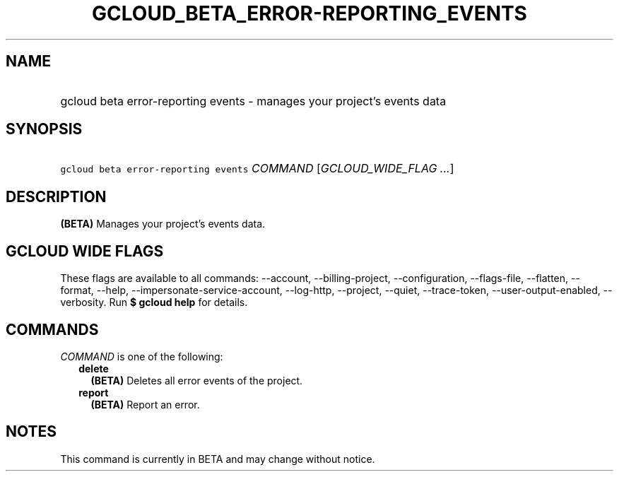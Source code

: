 
.TH "GCLOUD_BETA_ERROR\-REPORTING_EVENTS" 1



.SH "NAME"
.HP
gcloud beta error\-reporting events \- manages your project's events data



.SH "SYNOPSIS"
.HP
\f5gcloud beta error\-reporting events\fR \fICOMMAND\fR [\fIGCLOUD_WIDE_FLAG\ ...\fR]



.SH "DESCRIPTION"

\fB(BETA)\fR Manages your project's events data.



.SH "GCLOUD WIDE FLAGS"

These flags are available to all commands: \-\-account, \-\-billing\-project,
\-\-configuration, \-\-flags\-file, \-\-flatten, \-\-format, \-\-help,
\-\-impersonate\-service\-account, \-\-log\-http, \-\-project, \-\-quiet,
\-\-trace\-token, \-\-user\-output\-enabled, \-\-verbosity. Run \fB$ gcloud
help\fR for details.



.SH "COMMANDS"

\f5\fICOMMAND\fR\fR is one of the following:

.RS 2m
.TP 2m
\fBdelete\fR
\fB(BETA)\fR Deletes all error events of the project.

.TP 2m
\fBreport\fR
\fB(BETA)\fR Report an error.


.RE
.sp

.SH "NOTES"

This command is currently in BETA and may change without notice.


